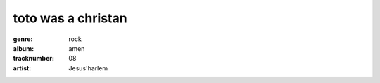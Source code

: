 ===================
toto was a christan
===================
:genre: rock
:album: amen
:tracknumber: 08
:artist: Jesus'harlem
